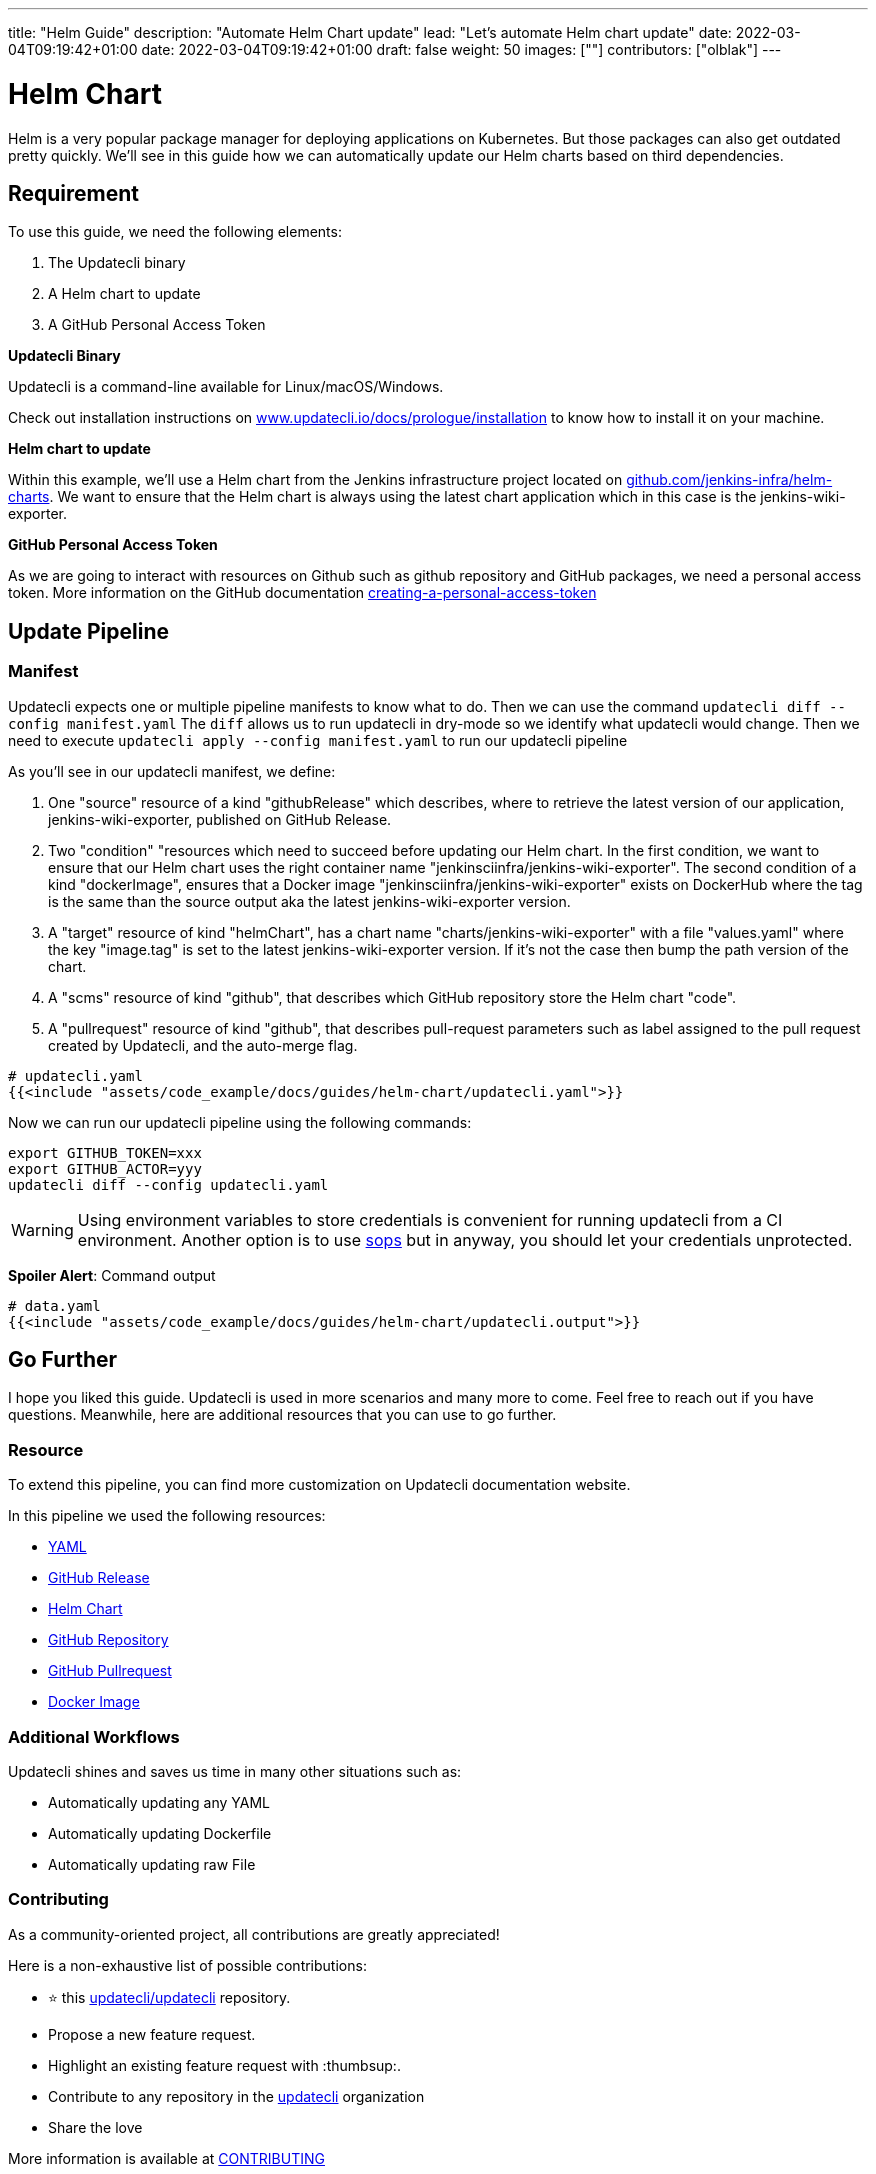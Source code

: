 ---
title: "Helm Guide"
description: "Automate Helm Chart update"
lead: "Let's automate Helm chart update"
date: 2022-03-04T09:19:42+01:00
date: 2022-03-04T09:19:42+01:00
draft: false
weight: 50
images: [""]
contributors: ["olblak"]
---

:toc: right

= Helm Chart

Helm is a very popular package manager for deploying applications on Kubernetes. But those packages can also get outdated pretty quickly. We'll see in this guide how we can automatically update our Helm charts based on third dependencies.

== Requirement

To use this guide, we need the following elements:

1. The Updatecli binary
2. A Helm chart to update
3. A GitHub Personal Access Token

**Updatecli Binary**

Updatecli is a command-line available for Linux/macOS/Windows.

Check out installation instructions on link:https://www.updatecli.io/docs/prologue/installation/[www.updatecli.io/docs/prologue/installation] to know how to install it on your machine.

**Helm chart to update**

Within this example, we'll use a Helm chart from the Jenkins infrastructure project located on link:https://github.com/jenkins-infra/helm-charts[github.com/jenkins-infra/helm-charts].
We want to ensure that the Helm chart is always using the latest chart application which in this case is the jenkins-wiki-exporter.

**GitHub Personal Access Token**

As we are going to interact with resources on Github such as github repository and GitHub packages, we need a personal access token. More information on the GitHub documentation link:https://docs.github.com/en/authentication/keeping-your-account-and-data-secure/creating-a-personal-access-token[creating-a-personal-access-token]


== Update Pipeline

=== Manifest
Updatecli expects one or multiple pipeline manifests to know what to do.
Then we can use the command `updatecli diff --config manifest.yaml`
The `diff` allows us to run updatecli in dry-mode so we identify what updatecli would change. Then we need to execute `updatecli apply --config manifest.yaml` to run our updatecli pipeline

As you'll see in our updatecli manifest, we define:

1. One "source" resource of a kind "githubRelease" which describes, where to retrieve the latest version of our application, jenkins-wiki-exporter, published on GitHub Release. 
2. Two "condition" "resources which need to succeed before updating our Helm chart. In the first condition, we want to ensure that our Helm chart uses the right container name "jenkinsciinfra/jenkins-wiki-exporter". The second condition of a kind "dockerImage", ensures that a Docker image "jenkinsciinfra/jenkins-wiki-exporter" exists on DockerHub where the tag is the same than the source output aka the latest jenkins-wiki-exporter version. 
3. A "target" resource of kind "helmChart", has a chart name "charts/jenkins-wiki-exporter" with a file "values.yaml" where the key "image.tag" is set to the latest jenkins-wiki-exporter version. If it's not the case then bump the path version of the chart.
4. A "scms" resource of kind "github", that describes which GitHub repository store the Helm chart "code".
5. A "pullrequest" resource of kind "github", that describes pull-request parameters such as label assigned to the pull request created by Updatecli, and the auto-merge flag.  

[source,yaml]
----
# updatecli.yaml
{{<include "assets/code_example/docs/guides/helm-chart/updatecli.yaml">}}
----

Now we can run our updatecli pipeline using the following commands:

```
export GITHUB_TOKEN=xxx
export GITHUB_ACTOR=yyy
updatecli diff --config updatecli.yaml
```

WARNING: Using environment variables to store credentials is convenient for running updatecli from a CI environment. Another option is to use link:https://github.com/mozilla/sops[sops] but in anyway, you should let your credentials unprotected.


**Spoiler Alert**: Command output
[source,yaml]
----
# data.yaml
{{<include "assets/code_example/docs/guides/helm-chart/updatecli.output">}}
----

== Go Further

I hope you liked this guide. Updatecli is used in more scenarios and many more to come. Feel free to reach out if you have questions. Meanwhile, here are additional resources that you can use to go further.

=== Resource

To extend this pipeline, you can find more customization on Updatecli documentation website.

In this pipeline we used the following resources:

* link:https://www.updatecli.io/docs/plugins/yaml/[YAML]
* link:https://www.updatecli.io/docs/plugins/github_release/[GitHub Release]
* link:https://www.updatecli.io/docs/plugins/helm_chart/[Helm Chart]
* link:https://www.updatecli.io/docs/plugins/github/[GitHub Repository]  
* link:https://www.updatecli.io/docs/plugins/github_pullrequest/[GitHub Pullrequest]
* link:https://www.updatecli.io/docs/plugins/docker_image/[Docker Image]

=== Additional Workflows

Updatecli shines and saves us time in many other situations such as:

* Automatically updating any YAML
* Automatically updating Dockerfile
* Automatically updating raw File

=== Contributing

As a community-oriented project, all contributions are greatly appreciated!

Here is a non-exhaustive list of possible contributions:

* ⭐️ this link:https://github.com/updatecli/updatecli[updatecli/updatecli] repository.
* Propose a new feature request.
* Highlight an existing feature request with :thumbsup:.
* Contribute to any repository in the link:https://github.com/updatecli/[updatecli] organization
* Share the love

More information is available at link:https://github.com/updatecli/updatecli/blob/main/CONTRIBUTING.adoc[CONTRIBUTING]
